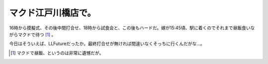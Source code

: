 マクド江戸川橋店で。
====================

16時から摸擬式、その後中間打合せ、18時から試食会と、この後もハードだ。嫁が15:45頃、駅に着くのでそれまで昼飯食いながらマクドで待つ [#]_ 。

今日はそういえば、LLFutureだったか。最終打合せが無ければ間違いなくそっちに行くんだがな…。




.. [#] マクドで昼飯、というのは非常に遺憾だが。


.. author:: default
.. categories:: life
.. tags::
.. comments::
